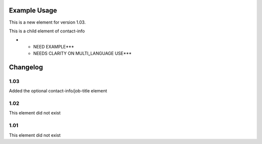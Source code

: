 
.. raw:: mediawiki

   {{for revison 1.03}}

Example Usage
^^^^^^^^^^^^^

This is a new element for version 1.03.

This is a child element of contact-info

-  

   -  NEED EXAMPLE\*\*\*
   -  NEEDS CLARITY ON MULTI\_LANGUAGE USE\*\*\*

Changelog
^^^^^^^^^

1.03
~~~~

Added the optional contact-info/job-title element

1.02
~~~~

This element did not exist

1.01
~~~~

This element did not exist
